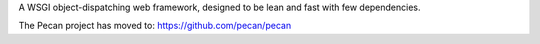 A WSGI object-dispatching web framework, designed to be lean and fast with few
dependencies.

The Pecan project has moved to: https://github.com/pecan/pecan
